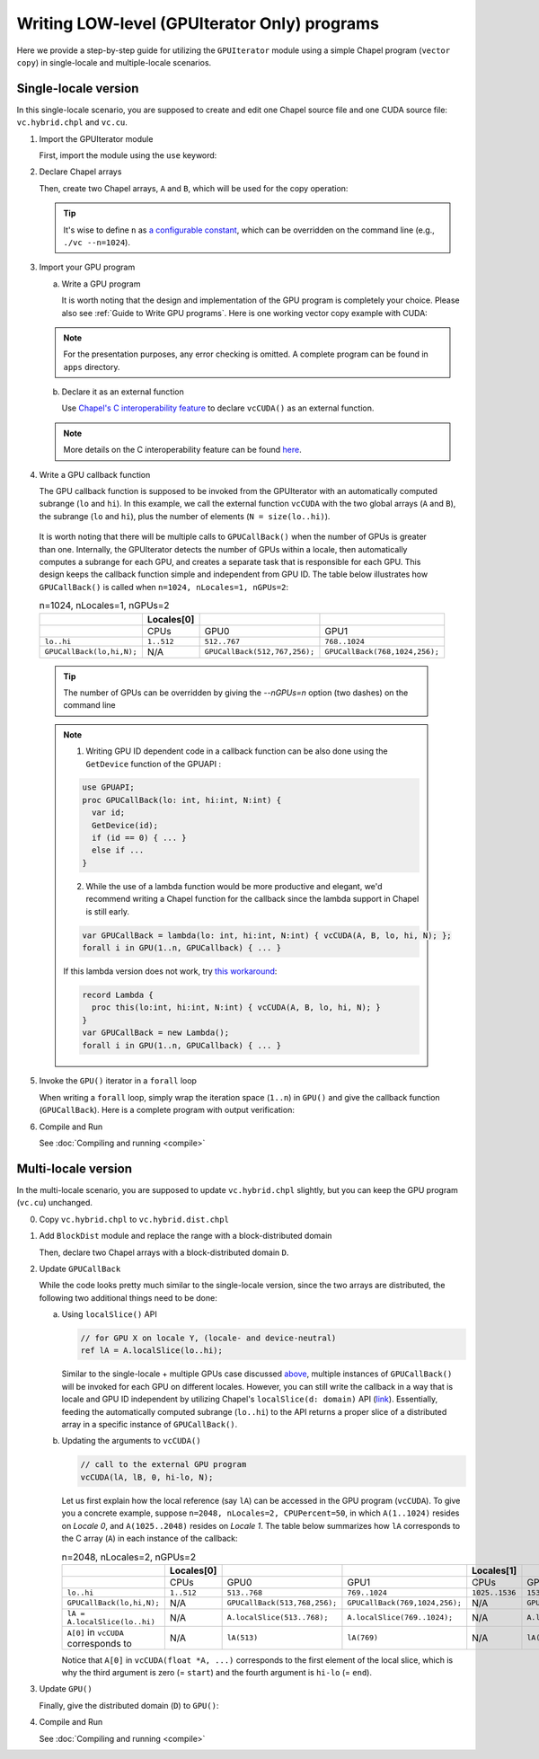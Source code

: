.. default-domain:: chpl

=============================================
Writing LOW-level (GPUIterator Only) programs
=============================================

Here we provide a step-by-step guide for utilizing the ``GPUIterator`` module using a simple Chapel program (``vector copy``) in single-locale and multiple-locale scenarios.

Single-locale version
######################

In this single-locale scenario, you are supposed to create and edit one Chapel source file and one CUDA source file: ``vc.hybrid.chpl`` and ``vc.cu``.

1. Import the GPUIterator module

   First, import the module using the ``use`` keyword:

   .. code-block:: chapel
      :caption: vc.hybrid.chpl

      use GPUIterator;

2. Declare Chapel arrays

   Then, create two Chapel arrays, ``A`` and ``B``, which will be used for the copy operation:

   .. code-block:: chapel
      :caption: vc.hybrid.chpl
      :emphasize-lines: 3,4,5

      use GPUIterator;

      config const n = 32: int;
      var A: [1..n] real(32);
      var B: [1..n] real(32);



   .. tip:: It's wise to define ``n`` as `a configurable constant <https://chapel-lang.org/docs/users-guide/base/configs.html>`_, which can be overridden on the command line (e.g., ``./vc --n=1024``).

3. Import your GPU program

   a. Write a GPU program

      It is worth noting that the design and implementation of the GPU program is completely your choice. Please also see :ref:`Guide to Write GPU programs`. Here is one working vector copy example with CUDA:

   .. code-block:: c
      :caption: vc.cu

      __global__ void vc(float *dA, float *dB, int N) {
        int id = blockIdx.x * blockDim.x + threadIdx.x;
        if (id < N) {
         dA[id] = dB[id];
        }
      }

      extern "C" {
        void vcCUDA(float* A, float *B, int start, int end, int GPUN) {
          float *dA, *dB;
          cudaMalloc(&dA, sizeof(float) * GPUN);
          cudaMalloc(&dB, sizeof(float) * GPUN);
          cudaMemcpy(dB, B + start, sizeof(float) * GPUN, cudaMemcpyHostToDevice);
          vc<<<ceil(((float)GPUN)/1024), 1024>>>(dA, dB, GPUN);
          cudaDeviceSynchronize();
          cudaMemcpy(A + start, dA, sizeof(float) * GPUN, cudaMemcpyDeviceToHost);
          cudaFree(dA);
          cudaFree(dB);
        }
      }



   .. note:: For the presentation purposes, any error checking is omitted. A complete program can be found in ``apps`` directory.



   b. Declare it as an external function

      Use `Chapel's C interoperability feature <https://chapel-lang.org/docs/technotes/extern.html>`_ to declare ``vcCUDA()`` as an external function.

   .. code-block:: chapel
      :caption: vc.hybrid.chpl
      :emphasize-lines: 7

      use GPUIterator;

      config const n = 32: int;
      var A: [1..n] real(32);
      var B: [1..n] real(32);

      extern proc vcCUDA(A: [] real(32), B: [] real(32), lo: int, hi: int, N: int);


   .. note:: More details on the C interoperability feature can be found `here <https://chapel-lang.org/docs/technotes/extern.html>`_.


4. Write a GPU callback function

   The GPU callback function is supposed to be invoked from the GPUIterator with an automatically computed subrange (``lo`` and ``hi``). In this example, we call the external function ``vcCUDA`` with the two global arrays (``A`` and ``B``), the subrange (``lo`` and ``hi``), plus the number of elements (``N = size(lo..hi)``).

   .. code-block:: chapel
      :caption: vc.hybrid.chpl
      :emphasize-lines: 9,10,11,12

      use GPUIterator;

      config const n = 32: int;
      var A: [1..n] real(32);
      var B: [1..n] real(32);

      extern proc vcCUDA(A: [] real(32), B: [] real(32), lo: int, hi: int, N: int);

      // lo, hi, and N are automatically computed by the GPUIterator
      proc GPUCallBack(lo: int, hi: int, N: int) {
        vcCUDA(A, B, lo, hi, N);
      }

.. _callback:

   It is worth noting that there will be multiple calls to ``GPUCallBack()`` when the number of GPUs is greater than one. Internally, the GPUIterator detects the number of GPUs within a locale, then automatically computes a subrange for each GPU, and creates a separate task that is responsible for each GPU. This design keeps the callback function simple and independent from GPU ID. The table below illustrates how ``GPUCallBack()`` is called when ``n=1024, nLocales=1, nGPUs=2``:

   .. list-table:: n=1024, nLocales=1, nGPUs=2
      :widths: 15 15 15 15
      :header-rows: 1

      * -
        - Locales[0]
        -
        -
      * -
        - CPUs
        - GPU0
        - GPU1
      * - ``lo..hi``
        - ``1..512``
        - ``512..767``
        - ``768..1024``
      * - ``GPUCallBack(lo,hi,N);``
        - N/A
        - ``GPUCallBack(512,767,256);``
        - ``GPUCallBack(768,1024,256);``

   .. tip:: The number of GPUs can be overridden by giving the `--nGPUs=n` option (two dashes) on the command line

   .. note::

      1. Writing GPU ID dependent code in a callback function can be also done using the ``GetDevice`` function of the GPUAPI :

      .. code-block:: chapel

         use GPUAPI;
         proc GPUCallBack(lo: int, hi:int, N:int) {
           var id;
           GetDevice(id);
           if (id == 0) { ... }
           else if ...
         }

         
      2. While the use of a lambda function would be more productive and elegant, we'd recommend writing a Chapel function for the callback since the lambda support in Chapel is still early.

      .. code-block:: chapel

         var GPUCallBack = lambda(lo: int, hi:int, N:int) { vcCUDA(A, B, lo, hi, N); };
         forall i in GPU(1..n, GPUCallback) { ... }


      If this lambda version does not work, try `this workaround <https://github.com/chapel-lang/chapel/issues/8351>`_:
         
      .. code-block:: chapel


         record Lambda {
           proc this(lo:int, hi:int, N:int) { vcCUDA(A, B, lo, hi, N); }
         }
         var GPUCallBack = new Lambda();
         forall i in GPU(1..n, GPUCallback) { ... }


5. Invoke the ``GPU()`` iterator in a ``forall`` loop

   When writing a ``forall`` loop, simply wrap the iteration space (``1..n``) in ``GPU()`` and give the callback function (``GPUCallBack``). Here is a complete program with output verification:

   .. code-block:: chapel
      :caption: vc.hybrid.chpl
      :emphasize-lines: 15-18

      use GPUIterator;

      config const n = 32: int;
      var A: [1..n] real(32);
      var B: [1..n] real(32);

      extern proc vcCUDA(A: [] real(32), B: [] real(32), lo: int, hi: int, N: int);

      proc GPUCallBack(lo: int, hi: int, N: int) {
        vcCUDA(A, B, lo, hi, N);
      }

      B = 1;

      forall i in GPU(1..n, GPUCallBack) {
        // CPU Version
        A(i) = B(i);
      }

      if (A.equals(B)) {
        writeln("Verified");
      } else {
        writeln("Not Verified");
      }


6. Compile and Run

   See :doc:`Compiling and running <compile>`

Multi-locale version
######################

In the multi-locale scenario, you are supposed to update ``vc.hybrid.chpl`` slightly, but you can keep the GPU program (``vc.cu``) unchanged.

0. Copy ``vc.hybrid.chpl`` to ``vc.hybrid.dist.chpl``

1. Add ``BlockDist`` module and replace the range with a block-distributed domain

   .. code-block:: chapel
      :caption: vc.hybrid.dist.chpl
      :emphasize-lines: 2

      use GPUIterator
      use BlockDist;


   Then, declare two Chapel arrays with a block-distributed domain ``D``.

   .. code-block:: chapel
      :caption: vc.hybrid.dist.chpl
      :emphasize-lines: 2-4

      config const n = 32: int;
      var D: domain(1) dmapped blockDist(boundingBox = {1..n}) = {1..n};
      var A: [D] real(32);
      var B: [D] real(32);
      // var A: [1..n] real(32); /* single locale version */
      // var B: [1..n] real(32); /* single locale version */


2. Update ``GPUCallBack``

   .. code-block:: chapel
      :caption: vc.hybrid.dist.chpl
      :emphasize-lines: 3-7

      // lo, hi, and N are automatically computed by the GPUIterator
      proc GPUCallBack(lo: int, hi: int, N: int) {
        // the first element of lA is lA(lo), which corresponds to A[0] in the vcCUDA part.
        ref lA = A.localSlice(lo..hi);
        // the first element of lB is lB(lo), which corresponds to B[0] in the vcCUDA part.        
        ref lB = B.localSlice(lo..hi); 
        vcCUDA(lA, lB, 0, hi-lo, N);
        //vcCUDA(A, B, lo, hi, N); /* single locale version */
      }


   While the code looks pretty much similar to the single-locale version, since the two arrays are distributed, the following two additional things need to be done:

   a. Using ``localSlice()`` API

      .. code-block:: chapel

         // for GPU X on locale Y, (locale- and device-neutral)
         ref lA = A.localSlice(lo..hi);
                   

      Similar to the single-locale + multiple GPUs case discussed `above <callback_>`_,  multiple instances of ``GPUCallBack()`` will be invoked for each GPU on different locales. However, you can still write the callback in a way that is locale and GPU ID independent by utilizing Chapel's ``localSlice(d: domain)`` API (`link <https://chapel-lang.org/docs/builtins/ChapelArray.html#ChapelArray.localSlice>`_). Essentially, feeding the automatically computed subrange (``lo..hi``) to the API returns a proper slice of a distributed array in a specific instance of ``GPUCallBack()``.
      

   b. Updating the arguments to ``vcCUDA()``

      .. code-block:: chapel

         // call to the external GPU program
         vcCUDA(lA, lB, 0, hi-lo, N);

         
      Let us first explain how the local reference (say ``lA``) can be accessed in the GPU program (``vcCUDA``). To give you a concrete example, suppose ``n=2048, nLocales=2, CPUPercent=50``, in which ``A(1..1024)`` resides on `Locale 0`, and ``A(1025..2048)`` resides on `Locale 1`. The table below summarizes how ``lA`` corresponds to the C array (``A``) in each instance of the callback:
      
      .. list-table:: n=2048, nLocales=2, nGPUs=2
         :widths: 15 15 15 15 15 15 15
         :header-rows: 1

         * -
           - Locales[0]
           -
           -
           - Locales[1]
           -
           -
         * -
           - CPUs
           - GPU0
           - GPU1
           - CPUs
           - GPU0
           - GPU1
         * - ``lo..hi``
           - ``1..512``
           - ``513..768``
           - ``769..1024``
           - ``1025..1536``
           - ``1537..1792``
           - ``1793..2048``
         * - ``GPUCallBack(lo,hi,N);``
           - N/A
           - ``GPUCallBack(513,768,256);``
           - ``GPUCallBack(769,1024,256);``
           - N/A
           - ``GPUCallBack(1537,1792,256);``
           - ``GPUCallBack(1793,2048,256);``
         * - ``lA = A.localSlice(lo..hi)``
           - N/A
           - ``A.localSlice(513..768);``
           - ``A.localSlice(769..1024);``
           - N/A
           - ``A.localSlice(1537..1792);``
           - ``A.localSlice(1793..2048);``             
         * - ``A[0]`` in ``vcCUDA`` corresponds to
           - N/A
           - ``lA(513)``
           - ``lA(769)``
           - N/A
           - ``lA(1537)``
           - ``lA(1793)``


      Notice that ``A[0]`` in ``vcCUDA(float *A, ...)`` corresponds to the first element of the local slice, which is why the third argument is zero (= ``start``) and the fourth argument is ``hi-lo`` (= ``end``).

3. Update ``GPU()``

   Finally, give the distributed domain (``D``) to ``GPU()``:

   .. code-block:: chapel
      :caption: vc.hybrid.dist.chpl

      forall i in GPU(D, GPUCallBack) {
      //forall i in GPU(1..n, GPUCallBack) {
        // CPU Version
        A(i) = B(i);
      }


4. Compile and Run

   See :doc:`Compiling and running <compile>`
      
